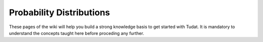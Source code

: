 .. _tudatFeaturesProbabilityDistributions:

Probability Distributions
=========================

These pages of the wiki will help you build a strong knowledge basis to get started with Tudat. It is mandatory to understand the concepts taught here before proceding any further.


